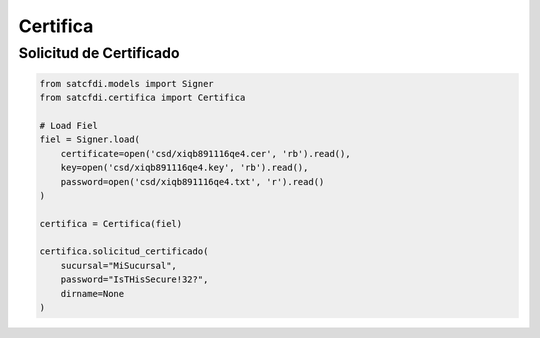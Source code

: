 Certifica
================================================

Solicitud de Certificado
________________________________

.. code-block:: python

    from satcfdi.models import Signer
    from satcfdi.certifica import Certifica
    
    # Load Fiel
    fiel = Signer.load(
        certificate=open('csd/xiqb891116qe4.cer', 'rb').read(),
        key=open('csd/xiqb891116qe4.key', 'rb').read(),
        password=open('csd/xiqb891116qe4.txt', 'r').read()
    )
    
    certifica = Certifica(fiel)
    
    certifica.solicitud_certificado(
        sucursal="MiSucursal",
        password="IsTHisSecure!32?",
        dirname=None
    )
    

